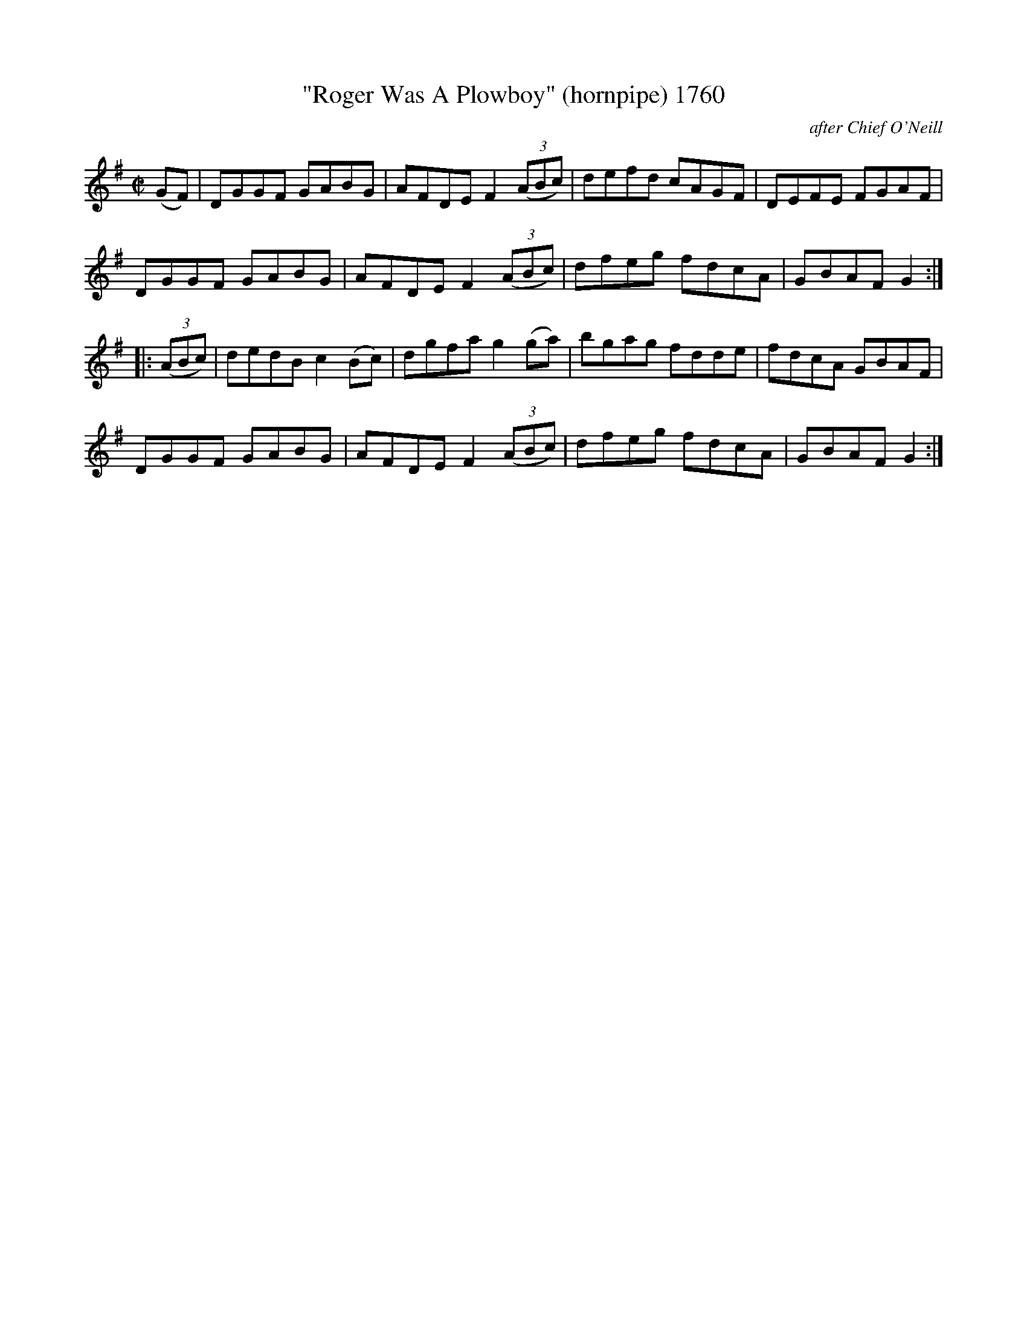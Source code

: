 X:1760
T:"Roger Was A Plowboy" (hornpipe) 1760
C:after Chief O'Neill
B:O'Neill's Music Of Ireland (The 1850) Lyon & Healy, Chicago, 1903 edition
Z:FROM O'NEILL'S TO NOTEWORTHY, FROM NOTEWORTHY TO ABC, MIDI AND .TXT BY VINCE
BRENNAN July 2003 (HTTP://WWW.SOSYOURMOM.COM)
I:abc2nwc
M:C|
L:1/8
K:G
(GF)|DGGF GABG|AFDE F2 (3(ABc)|defd cAGF|DEFE FGAF|
DGGF GABG|AFDE F2 (3(ABc)|dfeg fdcA|GBAF G2:|
|: (3(ABc)|dedB c2(Bc)|dgfa g2(ga)|bgag fdde|fdcA GBAF|
DGGF GABG|AFDE F2 (3(ABc)|dfeg fdcA|GBAF G2:|


